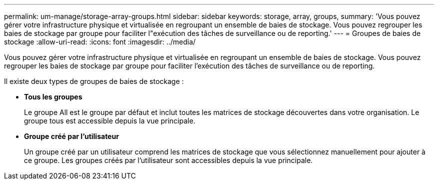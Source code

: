 ---
permalink: um-manage/storage-array-groups.html 
sidebar: sidebar 
keywords: storage, array, groups, 
summary: 'Vous pouvez gérer votre infrastructure physique et virtualisée en regroupant un ensemble de baies de stockage. Vous pouvez regrouper les baies de stockage par groupe pour faciliter l"exécution des tâches de surveillance ou de reporting.' 
---
= Groupes de baies de stockage
:allow-uri-read: 
:icons: font
:imagesdir: ../media/


[role="lead"]
Vous pouvez gérer votre infrastructure physique et virtualisée en regroupant un ensemble de baies de stockage. Vous pouvez regrouper les baies de stockage par groupe pour faciliter l'exécution des tâches de surveillance ou de reporting.

Il existe deux types de groupes de baies de stockage :

* *Tous les groupes*
+
Le groupe All est le groupe par défaut et inclut toutes les matrices de stockage découvertes dans votre organisation. Le groupe tous est accessible depuis la vue principale.

* *Groupe créé par l'utilisateur*
+
Un groupe créé par un utilisateur comprend les matrices de stockage que vous sélectionnez manuellement pour ajouter à ce groupe. Les groupes créés par l'utilisateur sont accessibles depuis la vue principale.


